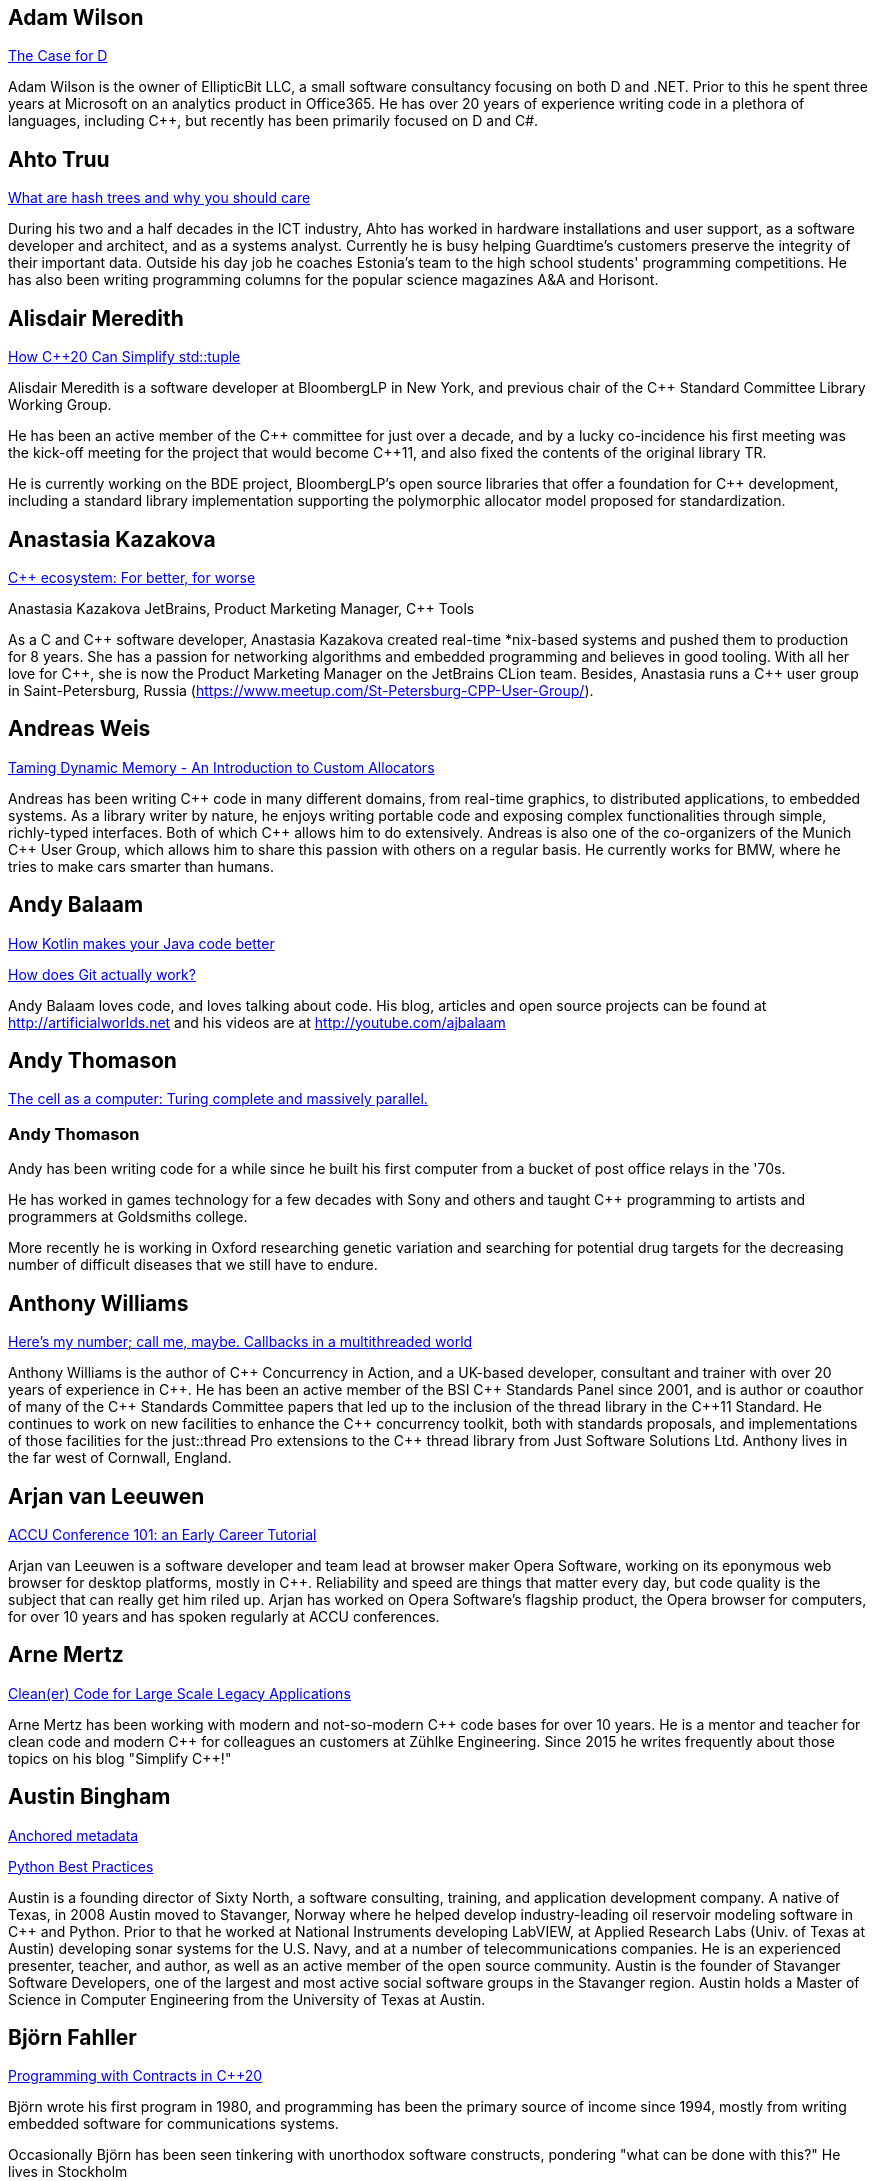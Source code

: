 
////
.. title: ACCU 2019 Presenters
.. description: List of presenter bios with links to session blurbs.
.. type: text
////

[[XAdamWilson]]
== Adam Wilson

link:sessions.html#XTheCaseforD[The Case for D]

Adam Wilson is the owner of EllipticBit LLC, a small software consultancy focusing on both D and .NET. Prior to this he spent three years at Microsoft on an analytics product in Office365. He has over 20 years of experience writing code in a plethora of languages, including {cpp},  but recently has been primarily focused on D and C#.


[[XAhtoTruu]]
== Ahto Truu

link:sessions.html#XWhatarehashtreesandwhyyoushouldcare[What are hash trees and why you should care]

During his two and a half decades in the ICT industry, Ahto has worked in hardware installations and user support, as a software developer and architect, and as a systems analyst. Currently he is busy helping Guardtime's customers preserve the integrity of their important data. Outside his day job he coaches Estonia's team to the high school students' programming competitions. He has also been writing programming columns for the popular science magazines A&A and Horisont.



[[XAlisdairMeredith]]
== Alisdair Meredith

link:sessions.html#XHowC20CanSimplifystdtuple[How C++20 Can Simplify std::tuple]

Alisdair Meredith is a software developer at BloombergLP in New York, and previous chair of the {cpp} Standard Committee Library Working Group.

He has been an active member of the {cpp} committee for just over a decade, and by a lucky co-incidence his first meeting was the kick-off meeting for the project that would become {cpp}11, and also fixed the contents of the original library TR.

He is currently working on the BDE project, BloombergLP's open source libraries that offer a foundation for {cpp} development, including a standard library implementation supporting the polymorphic allocator model proposed for standardization.


[[XAnastasiaKazakova]]
== Anastasia Kazakova

link:sessions.html#XCecosystemForbetterforworse[C++ ecosystem: For better, for worse]

Anastasia Kazakova
JetBrains, Product Marketing Manager, {cpp} Tools

As a C and {cpp} software developer, Anastasia Kazakova created real-time *nix-based systems and pushed them to production for 8 years. She has a passion for networking algorithms and embedded programming and believes in good tooling. With all her love for {cpp}, she is now the Product Marketing Manager on the JetBrains CLion team. Besides, Anastasia runs a {cpp} user group in Saint-Petersburg, Russia (https://www.meetup.com/St-Petersburg-CPP-User-Group/).


[[XAndreasWeis]]
== Andreas Weis

link:sessions.html#XTamingDynamicMemoryAnIntroductiontoCustomAllocators[Taming Dynamic Memory - An Introduction to Custom Allocators]

Andreas has been writing {cpp} code in many different domains, from real-time graphics, to distributed applications, to embedded systems. As a library writer by nature, he enjoys writing portable code and exposing complex functionalities through simple, richly-typed interfaces. Both of which {cpp} allows him to do extensively. Andreas is also one of the co-organizers of the Munich {cpp} User Group, which allows him to share this passion with others on a regular basis. He currently works for BMW, where he tries to make cars smarter than humans.


[[XAndyBalaam]]
== Andy Balaam

link:sessions.html#XHowKotlinmakesyourJavacodebetter[How Kotlin makes your Java code better]

link:sessions.html#XHowdoesGitactuallywork[How does Git actually work?]

Andy Balaam loves code, and loves talking about code. His blog, articles and open source projects can be found at http://artificialworlds.net and his videos are at http://youtube.com/ajbalaam


[[XAndyThomason]]
== Andy Thomason

link:sessions.html#XThecellasacomputerTuringcompleteandmassivelyparallel[The cell as a computer: Turing complete and massively parallel.]

=== Andy Thomason

Andy has been writing code for a while since he built his first computer from a bucket of post office relays in the '70s.

He has worked in games technology for a few decades with Sony and others and taught {cpp} programming to artists and programmers at Goldsmiths college.

More recently he is working in Oxford researching genetic variation and searching for potential drug targets for the decreasing number of difficult diseases that we still have to endure.


[[XAnthonyWilliams]]
== Anthony Williams

link:sessions.html#XHeresmynumbercallmemaybeCallbacksinamultithreadedworld[Here's my number; call me, maybe. Callbacks in a multithreaded world]

Anthony Williams is the author of {cpp} Concurrency in Action, and a UK-based developer, consultant and trainer with over 20 years of experience in {cpp}. He has been an active member of the BSI {cpp} Standards Panel since 2001, and is author or coauthor of many of the {cpp} Standards Committee papers that led up to the inclusion of the thread library in the {cpp}11 Standard. He continues to work on new facilities to enhance the {cpp} concurrency toolkit, both with standards proposals, and implementations of those facilities for the just::thread Pro extensions to the {cpp} thread library from Just Software Solutions Ltd. Anthony lives in the far west of Cornwall, England.


[[XArjanvanLeeuwen]]
== Arjan van Leeuwen

link:sessions.html#XACCUConference101anEarlyCareerTutorial[ACCU Conference 101: an Early Career Tutorial]

Arjan van Leeuwen is a software developer and team lead at browser maker Opera Software, working on its eponymous web browser for desktop platforms, mostly in {cpp}. Reliability and speed are things that matter every day, but code quality is the subject that can really get him riled up. Arjan has worked on Opera Software’s flagship product, the Opera browser for computers, for over 10 years and has spoken regularly at ACCU conferences.


[[XArneMertz]]
== Arne Mertz

link:sessions.html#XCleanerCodeforLargeScaleLegacyApplications[Clean(er) Code for Large Scale Legacy Applications]

Arne Mertz has been working with modern and not-so-modern {cpp} code bases for over 10 years. He is a mentor and teacher for clean code and modern {cpp} for colleagues an customers at Zühlke Engineering. Since 2015 he writes frequently about those topics on his blog "Simplify {cpp}!"


[[XAustinBingham]]
== Austin Bingham

link:sessions.html#XAnchoredmetadata[Anchored metadata]

link:sessions.html#XPythonBestPractices[Python Best Practices]

Austin is a founding director of Sixty North, a software consulting, training, and application development company. A native of Texas, in 2008 Austin moved to Stavanger, Norway where he helped develop industry-leading oil reservoir modeling software in {cpp} and Python. Prior to that he worked at National Instruments developing LabVIEW, at Applied Research Labs (Univ. of Texas at Austin) developing sonar systems for the U.S. Navy, and at a number of telecommunications companies. He is an experienced presenter, teacher, and author, as well as an active member of the open source community. Austin is the founder of Stavanger Software Developers, one of the largest and most active social software groups in the Stavanger region. Austin holds a Master of Science in Computer Engineering from the University of Texas at Austin. 


[[XBjörnFahller]]
== Björn Fahller

link:sessions.html#XProgrammingwithContractsinC20[Programming with Contracts in C++20]

Björn wrote his first program in 1980, and programming has been the primary source of income since 1994, mostly from writing embedded software for communications systems.

Occasionally Björn has been seen tinkering with unorthodox software constructs, pondering "what can be done with this?" He lives in Stockholm



[[XBurkhardKloss]]
== Burkhard Kloss

link:sessions.html#XAmodernscalablerisksystemarchitecture[A modern, scalable risk system architecture]

I only came to England to walk the Pennine Way… 25 years later I still haven’t done it. I did, though, get round to starting an AI company (spectacularly unsuccessful), joining another startup long before it was cool, learning {cpp}, and spending a lot of time on trading floors building systems for complex derivatives. Sometimes hands on, sometimes managing people. Somewhere along the way I realised you can do cool stuff quickly in Python, and I’ve never lost my fascination with making machines smarter.


[[XCBBailey]]
== CB Bailey

link:sessions.html#XCPUoptimizeddatastructuresmorefunwithassembler[CPU optimized data structures - more fun with assembler]

link:sessions.html#XHowdoesGitactuallywork[How does Git actually work?]

CB is a software developer at Bloomberg. CB works in Bloomberg Application Services where they help application developers easily write and maintain software than integrates and communicates in robust and efficient ways.

CB's previous career in software has included roles in such diverse areas as web technology, business intelligence, data warehousing, defence and radar.

CB understands the importance of optimal software practices and so has a keen interest in source control systems and best practices surrounding their use.

CB is a Git user, advocate and contributor and relishes the opportunity to slice through knotty problems with their git-fu and to teach others how to do the same.


[[XChrisOldwood]]
== Chris Oldwood

link:sessions.html#XMonitoringTurningNoiseintoSignal[Monitoring: Turning Noise into Signal]

Chris is a freelance programmer who started out as a bedroom coder in the 80’s writing assembler on 8-bit micros; these days it's enterprise grade technology in plush corporate offices. He also commentates on the Godmanchester duck race.


[[XChristopherDiBella]]
== Christopher Di Bella

link:sessions.html#XHowtoTeachCandInfluenceaGeneration[How to Teach C++ and Influence a Generation]

Christopher Di Bella is a Staff Software Engineer for Codeplay’s ComputeCpp Runtime Technology and a {cpp} teacher. He is a strong proponent for having the Concepts TS and the Ranges TS in {cpp}20. Chris spends his days working on ComputeCpp, Codeplay’s implementation of SYCL; the Khronos implementation for the Parallel STL (using SYCL); and researching Parallel Ranges, which is an attempt to bring the aforementioned Ranges TS together with the parallel algorithms. He was previously a software developer for Nasdaq, and a tutor for UNSW Australia’s COMP6771 Advanced {cpp} Programming course in Sydney, Australia. In his spare time, Chris enjoys snowboarding, playing games, and watching films.


[[XChristopherSimons]]
== Christopher Simons

link:sessions.html#XEvolutionaryAlgorithmsinPractice[Evolutionary Algorithms in Practice]

link:sessions.html#XTeachYourComputertoCodeFizzBuzz[Teach Your Computer to Code FizzBuzz]

After many years as a programmer, Chris now lectures at the University of the West of England (UWE), Bristol, in areas such as artificial intelligence and software development. Chris is interested in how software can learn from people, and vice versa, for mutual learning.


[[XDietmarKühl]]
== Dietmar Kühl

link:sessions.html#XHashing[#Hashing]

Dietmar Kühl is a senior software developer at Bloomberg L.P. working
on the data distribution environment used both internally and by enterprise installations at clients. Before joining Blooomberg he has done mainly consulting for software projects in the
finance area. He is a regular attendee of the ANSI/ISO {cpp} standards committee, presents at conferences, and he used to
be a moderator of the newsgroup comp.lang.c++.moderated. He frequently answers questions on Stackoverflow.


[[XDomDavis]]
== Dom Davis

link:sessions.html#XItsPeopleCodeismadeoutofpeople[It's People! Code is made out of people!]

Dom Davis is a veteran of The City and a casualty of The Financial Crisis. Not content with bringing the world to its knees he then went off to help break the internet before winding up in Norfolk where he messes about doing development and devops. Dom has been writing code since his childhood sometime in the last millennium – he hopes some day to become good at it.

Dom is an enthusiastic and impassioned speaker [read: he gabbles] who uses a blend of irreverent sarcasm and flippant humour to bring complex subjects to a broad audience. Whether or not they understand him is up for debate, but he likes to believe they do.


[[XEberhardGräther]]
== Eberhard Gräther

link:sessions.html#XSoftwareVisualizationThehumanesolution[Software Visualization: The humane solution]

Eberhard Gräther is software developer, user experience designer and founder at Coati Software. He started programming {cpp} in his undergraduate CS degree at Salzburg University of Applied Sciences, majoring in game development. During multiple internships in the Google Chrome Graphics and Performance Teams he worked on tools for rendering performance analysis. He then specialized in Human Computer Interaction and developer tooling during a Master's degree, where he started working on Sourcetrail, a cross-platform source explorer for faster understanding of unfamiliar source code.


[[XEmanuilTolev]]
== Emanuil Tolev

link:sessions.html#XMentoringmyfirstseriousattempttogetastrangerintotech[Mentoring: my first serious attempt to get a stranger into tech]

Emanuil Tolev is a senior web developer turned community advocate (Elastic) through an unfortunate amount of volunteer work. Used to help run a small distributed agency focussing on Open Science and did some freelancing.


[[XEoinWoods]]
== Eoin Woods

link:sessions.html#XSecurebyDesignSecurityPrinciplesfortheWorkingDeveloper[Secure by Design - Security Principles for the Working Developer]

Eoin Woods is the CTO of Endava, a technology company that delivers projects in the areas of digital, agile and automation.  Prior to joining Endava, Eoin has worked in the software engineering industry for 20 years developing system software products and complex applications in the capital markets domain.  His main technical interests are software architecture, distributed systems and computer security.  He is co-author of the well known software architecture book “Software Systems Architecture” and was the recipient of the 2018 Linda M. Northrup Award for Software Architecture, awarded by the SEI at Carnegie Mellon University. Eoin can be contacted via his web site at www.eoinwoods.info.


[[XFelixPetriconi]]
== Felix Petriconi

link:sessions.html#XAnAdventureinRaceConditions[An Adventure in Race Conditions]

link:sessions.html#XCPubQuiz[C++ Pub Quiz]

Felix Petriconi is working as a professional programmer since 1993 after he had finished his study of electrical engineering. He started his career as a teacher for intellectually gifted children, freelance programmer among others in telecommunication and automotive projects. Since 2003 he is employed as programmer and development manager at the MeVis Medical Solutions AG in Bremen, Germany. He is part of a team that develops and maintains radiological medical devices. His focus is on {cpp} development, training of {cpp}11/14/17, and application performance tuning. He is a regular speaker at the {cpp} user group in Bremen, a blog editor of https://isocpp.org, a contributor to the https://stlab.cc concurrency library and a member of the ACCU’s conference committee.



[[XFilipvanlaenen]]
== Filip van laenen

link:sessions.html#XJSR385Learningfromthe125MillionDollarMarsClimateOrbiterMistake[JSR-385: Learning from the 125 Million Dollar Mars Climate Orbiter Mistake]

Filip van Laenen is a chief architect at Computas, and has more than twenty years of experience as a Java developer and software architect. He joined JSR-385 last year as a contributor, but has until then been guilty of too many occasions of using primitive types to hold quantities.


[[XFrancesBuontempo]]
== Frances Buontempo

link:sessions.html#XEvolutionaryAlgorithmsinPractice[Evolutionary Algorithms in Practice]

link:sessions.html#XTeachYourComputertoCodeFizzBuzz[Teach Your Computer to Code FizzBuzz]

Frances Buontempo is currently editor of the ACCU’s Overload magazine and has written a book on
https://pragprog.com/book/fbmach/genetic-algorithms-and-machine-learning-for-programmers[Genetic
Algorithms and Machine Learning]

After graduating from Leeds University with a B.A. in Mathematics and Philosophy, she worked as
a mathematics and IT secondary school teacher, eventually ending up as a programmer. During this
time she obtained an M.Sc. in Pure Mathematics with the Open University, and then returned to
Leeds University, to study for a PhD in data mining to predict how toxic organic chemicals might
be. Between then and now, she has worked in various companies in London with a finance focus.

She has talked and written about various ways to program your way out of a paper bag, providing
a gentle introduction to some machine learning approaches, while trying to keep up to date with
new techniques.



[[XGailOllis]]
== Gail Ollis

link:sessions.html#XACCUConference101anEarlyCareerTutorial[ACCU Conference 101: an Early Career Tutorial]

link:sessions.html#XHelpingDeveloperstoHelpEachOther[Helping Developers to Help Each Other]

I was a professional software developer for 20 years before asking “Why did they do THAT!?” one time too many and going off to take a psychology degree to try to find out. This led inexorably to PhD research at Bournemouth University, where I submitted my thesis "Helping programmers to help each other: a technique to facilitate understanding among professional software developers" in Autumn 2018. 

Like many postgraduate researchers, I took on part-time teaching work while studying for the PhD. This uncovered a love of teaching that rapidly spiralled into a new career. I am now a full-time lecturer at Bournemouth, bringing interdisciplinary skills to teaching both programming and cyberpsychology.


[[XGeorgeCorney]]
== George Corney

link:sessions.html#XHaxeAnunderstatedpowerhouseforsoftwaredevelopment[Haxe: An understated powerhouse for software development]

George has a physics background and currently works as contract software engineer specialising in computer graphics and GPU programming. He's previously worked on rendering engines at Microsoft and developed projects for LG, the Met Office and Atlantic Productions. Outside of contract work he enjoys exploring techniques to improve the experience of software development and contributes to open source projects under the handle 'haxiomic'.


[[XGiorgioZoppi]]
== Giorgio Zoppi

link:sessions.html#XMPINAuthenticationinVehicleTracking[M-PIN Authentication in Vehicle Tracking]

Software Engineer. Graduate from Pisa University and worked in several multinational companies. Member of the team that created HP Latex 3000. Managed and implemented features in Gisiecke and Devrient Hardware Security Modules and now working in a new brand Fleet Management System.


[[XGiovanniAsproni]]
== Giovanni Asproni

link:sessions.html#XACCUConference101anEarlyCareerTutorial[ACCU Conference 101: an Early Career Tutorial]

link:sessions.html#XBeyourownThreatbuster[Be your own Threatbuster!]

Giovanni works as a Principal Consultant for Zuhlke Engineering in London. He has been helping software companies and teams become more successful for many years by providing consulting, training and advice, as well as coding, to projects of all sizes. He is both a frequent conference speaker, and organiser. He is a past Chair of the London XPDay and the ACCU conferences, the Industry & Practice co-chair for XP2016, and the Conference Chair for SPA 2018 and SPA 2019. He is a member of the ACM and the IEEE Computer Society, and contributed to the book 97 Things Every Programmer Should Know, published by O’Reilly.


[[XGregLaw]]
== Greg Law

link:sessions.html#XMoreGDBwizardryand8otheressentialLinuxapplicationdebuggingtools[More GDB wizardry and 8 other essential Linux application debugging tools]

Greg is the co-founder and CTO of Undo. He has over 20 years’ experience in the software industry and has held development and management roles at companies including the pioneering British computer firm Acorn, as well as fast-growing start ups, NexWave and Solarflare. It was at Acorn that Greg met Julian and on evenings and weekends, they invented the core technology that would eventually become UndoDB. Greg left Solarflare in 2012 to perform a dual CEO/CTO role during the start-up years. Greg has overseen the company as it transitioned from his garden shed to a scalable award-winning business. 

Greg lives in Cambridge, UK with his wife Alison and children Abi and Sam. In his spare time, Greg catches up on email.


[[XHerbSutter]]
== Herb Sutter

link:sessions.html#XTBA[TBA]

Herb is an author, designer of several ISO {cpp} features, and chair of the ISO {cpp} committee and the
Standard {cpp} Foundation.


[[XHubertMatthews]]
== Hubert Matthews

link:sessions.html#XOptimisingasmallrealworldCapplication[Optimising a small real-world C++ application]

Hubert Matthews has been programming in {cpp} for over 20 years and he has been teaching it for 20 years. He also works as a systems architect and software consultant. He is a member of the UK BSI standards committee for {cpp}. He lives in Oxford and in his abundant spare time he likes to pretend that he coaches rowing, dances salsa, dabbles with martial arts and drives too fast.


[[XIvanČukić]]
== Ivan Čukić

link:sessions.html#XRangesfordistributedandasynchronoussystems[Ranges for distributed and asynchronous systems]

Dr Ivan Čukić is the author of "Functional Programming in {cpp}" (Manning Publications), core developer of the KDE project and teacher at the Faculty of Mathematics in Belgrade.


[[XJamesTurner]]
== James Turner

link:sessions.html#XTailoredstatictoolingusingClangClazy[Tailored static tooling using Clang: Clazy]

James is a senior developer at KDAB, where he works on projects using {cpp}, Qt and OpenGL, as well delivering trainings in all of these areas to customers worldwide. He is a lead developer on FlightGear, the open-source, cross-platform flight simulator, and has previously worked on rich 2D and 3D simulations and interfaces spanning Windows, Mac, iOS and many varieties of Linux. 


[[XJezHiggins]]
== Jez Higgins

link:sessions.html#XSnakesIntoSnakeOilWhatBlockchainsAreAndWhyTheyreTerrible[Snakes Into Snake Oil - What Blockchains Are And Why They're Terrible]

Jez Higgins is a jobbing programmer so dedicated to the cause of software craftsmanship he once cycled to the conference from Birmingham. He'll be 50 next birthday, but it's not nagging at him or anything. He can be contacted for programming assistance or hockey coaching at jez@jezuk.co.uk or @jezhiggins.


[[XJimHague]]
== Jim Hague

link:sessions.html#XItsDNSJimbutnotasweknowit[It's DNS, Jim, but not as we know it]

After spending 13 years developing applications for Czech Air Traffic Control, Jim bailed out in 2016 and landed in the world of DNS. He now spends his workdays coding while sitting between two DNS RFC authors, and by the time the conference rolls round may be one himself.



[[XJohnLakos]]
== John Lakos

link:sessions.html#XMoveSemanticsVersusLocalArenaMemoryAllocators[Move Semantics Versus Local ("Arena") Memory Allocators]

John Lakos, author of Large-Scale {cpp} Software Design, and more recently his new book Large-Scale {cpp}—Volume I: Process and Architecture, serves at Bloomberg LP in New York City as a senior architect and mentor for {cpp} Software Development world-wide.  He is also an active voting member of the {cpp} Standards Committee’s Evolution Working Group. Previously, Dr. Lakos directed the design and development of infrastructure libraries for proprietary analytic financial applications at Bear Stearns. For 12 years prior, Dr. Lakos developed large frameworks and advanced ICCAD applications at Mentor Graphics, for which he holds multiple software patents. His academic credentials include a Ph.D. in Computer Science ('97) and an Sc.D. in Electrical Engineering ('89) from Columbia University. Dr. Lakos received his undergraduate degrees from MIT in Mathematics ('82) and Computer Science ('81).



[[XJonathanBoccara]]
== Jonathan Boccara

link:sessions.html#X10TechniquestoUnderstandCodeYouDontKnow[10 Techniques to Understand Code You Don't Know]

Jonathan Boccara is a Principal Engineering Lead at Murex where he works on a large codebase in {cpp}, and has to read code all the time. His primary focus is searching how to make code more expressive, either by writing clear code or by finding ways to understand existing code. He has dedicated his blog, Fluent {cpp}, to the topic of expressive code in {cpp}, and blogs frequently. Jonathan also gives internal trainings on {cpp} every day, in the short format called "Dailies".


[[XJonathanPallant]]
== Jonathan Pallant

link:sessions.html#XMonotrona1980sstylehomecomputerwritteninRust[Monotron - a 1980s style home computer written in Rust]

Jonathan is an Embedded Systems Engineer, member of the Embedded Rust Working Group and founder of the Cambridge Rust Meetup.


[[XKateGregory]]
== Kate Gregory

link:sessions.html#XEmotionalCode[Emotional Code]

link:sessions.html#XWhatDoWeMeanWhenWeSayNothingAtAll[What Do We Mean When We Say Nothing At All?]

Kate Gregory has been using {cpp} for over thirty years. 
She writes, teaches, mentors, codes, and leads projects, primarily in {cpp}. Kate is a Microsoft Regional Director, a Visual {cpp} MVP, has written over a dozen books, and speaks at conferences and user groups around the world. Kate develops courses on {cpp}, Visual Studio, and Windows programming for Pluralsight, is active on over a dozen StackExchange sites, blogs infrequently, and is happy to be part of {cpp} Twitter and the #include Discord server.


[[XKatharinaFey]]
== Katharina Fey

link:sessions.html#XAComprehensiveIntroductiontoRust[A Comprehensive Introduction to Rust]

Katharina lives in Berlin and works as a software engineer at Ferrous Systems. She's an avid open source contributer and has been working in the Rust ecosystem since 2017. She is author of many crates and active community member. Currently she’s part of the CLI working group, the community team, and generally interested in making developer experiences in Rust more ergonomic.


[[XKevlinHenney]]
== Kevlin Henney

link:sessions.html#XACCUConference101anEarlyCareerTutorial[ACCU Conference 101: an Early Career Tutorial]

link:sessions.html#XWhatDoYouMean[What Do You Mean?]

Kevlin is an independent consultant, speaker, writer and trainer. His development interests are in patterns, programming, practice and process. He has been a columnist for a number of magazines and sites and has been on far too many committees (it has been said that "a committee is a cul-de-sac down which ideas are lured and then quietly strangled"). He is co-author of _A Pattern Language for Distributed Computing_ and _On Patterns and Pattern Languages_, two volumes in the _Pattern-Oriented Software Architecture_ series. He is also editor of _97 Things Every Programmer Should Know_. He lives in Bristol and online.


[[XMAngelaSasse]]
== M Angela Sasse

link:sessions.html#XTBA[TBA]

M Angela Sasse FREng is the Professor of Human-Centred Security at Ruhr University Bochum in Germany, and
the Department of Computer Science at University College London, UK. A usability researcher by training, she
started investigating the causes and effects of usability issues with security mechanisms 20 years ago. In
addition to studying specific mechanisms such as passwords, biometrics, access control, and encryption, her
research has pioneered approaches to engaging employees, consumers and more recently developers and board
members to build more effective security and privacy solutions. She was been the founding Director of the
multidisciplinary UK Research Institute for Science of Cyber Security (RISCS) from 2012–2017, and was
elected Fellow of the Royal Academy on Engineering in 2015.


[[XMarshallClow]]
== Marshall Clow

link:sessions.html#XNavigatingthedevelopmentandevolutionofalibrary[Navigating the development and evolution of a library]

Marshall has been programming professionally for 35 years. He is the author of Boost.Algorithm, and has been a contributor to Boost for more than 15 years. He is the chairman of the Library working group of the {cpp} standard committee. He is the lead developer for libc++, the {cpp} standard library for LLVM.



[[XMateuszPusz]]
== Mateusz Pusz

link:sessions.html#XEffectivereplacementofdynamicpolymorphismwithstdvariant[Effective replacement of dynamic polymorphism with std::variant]

link:sessions.html#XImplementingPhysicalUnitsLibraryforC[Implementing Physical Units Library for C++]

Software architect, chief engineer, and security champion with more than 14 years of experience in designing, writing and maintaining {cpp} code for fun and living. {cpp} consultant, trainer, and evangelist focused on Modern {cpp}. His main areas of interest and expertise are code performance, low latency, stability, and security.

Mateusz worked at Intel for 13 years and now he leads {cpp} Community at EPAM Systems. He is also a founder of Train IT that provides {cpp} trainings to corporations. Mateusz is an active voting member of the ISO {cpp} Committee (WG21) where, together with the best {cpp} experts in the world, he shapes the next official version of the {cpp} language. He is also a member of WG21 Study Group 14 (SG14)  responsible for driving performance and low latency subjects in the Committee. In 2013 Mateusz won “Bench Games 2013” – worldwide competition in the {cpp} language knowledge.


[[XMathieuRopert]]
== Mathieu Ropert

link:sessions.html#XTheStateofPackageManagementinC[The State of Package Management in C++]

French {cpp} expert working on (somewhat) historical video games. Decided to upgrade his compiler once and has been blogging about build systems ever since. Past speaker at CppCon, Meeting {cpp} and ACCU. Used to run the Paris {cpp} User Group. Currently lives in Sweden.


[[XMichaelWong]]
== Michael Wong

link:sessions.html#XGPUprogrammingwithmodernC[GPU programming with modern C++]

Michael Wong is the Vice President of Research and Development at Codeplay Software, a Scottish company that produces compilers, debuggers, runtimes, testing systems, and other specialized tools to aid software development for heterogeneous systems, accelerators and special purpose processor architectures, including GPUs and DSPs. He is now a member of the open consortium group known as Khronos and is Chair of the {cpp} Heterogeneous Programming language SYCL, used for GPU dispatch in native modern {cpp} (14/17), OpenCL, as well as guiding the research and development teams of ComputeSuite, ComputeAorta/ComputeCPP. For twenty years, he was the Senior Technical Strategy Architect for IBM compilers.

He is a member of the ISO {cpp} Directions Group (DG), and the Canadian Head of Delegation to the ISO {cpp} Standard and a past CEO of OpenMP. He is also a Director and VP of ISOCPP.org, and Chair of all Programming Languages for Canada’s Standard Council. He has so many titles, it’s a wonder he can get anything done. He chairs WG21 SG14 Games Development/Low Latency/Financial/Embedded Devices and WG21 SG5 Transactional Memory, and is the co-author of a book on {cpp} and a number of {cpp}/OpenMP/Transactional Memory features including generalized attributes, user-defined literals, inheriting constructors, weakly ordered memory models, and explicit conversion operators. Having been the past {cpp} team lead to IBM’s XL {cpp} compiler means he has been messing around with designing the {cpp} language and {cpp} compilers for twenty-five years. His current research interest, i.e. what he would like to do if he had time is in the area of parallel programming, future programming models for Neural network, AI, Machine vision, safety/critical/ programming vulnerabilities, self-driving cars and low-power devices, lock-free programming, transactional memory, {cpp} benchmark performance, object model, generic programming and template metaprogramming. He holds a B.Sc from University of Toronto, and a Masters in Mathematics from University of Waterloo.

He has been asked to speak/keynote at many conferences, companies, research centers, universities, including CPPCON, Bloomberg, U of Houston, U of Toronto, ACCU, {cpp}Now, Meeting {cpp}, AD{cpp}, CASCON, Bloomberg, CERN, Barcelona Supercomputing Center, FAU Erlangen, LSU, Universidad Carlos III de Madrid, Texas A&M University, Parallel, KIT School, CGO, IWOMP/IWOCL, Code::dive, many {cpp} Users group meetings, Euro TM Graduate School, and Going Native.
He is the current Editor for the Concurrency TS and the Transactional Memory TS. 
http://wongmichael.com/about


[[XNataliaOskina]]
== Natalia Oskina

link:sessions.html#XBeyourownThreatbuster[Be your own Threatbuster!]

Russian-born Software Engineer. Started Computer Science education in Russia, specialised in
Software Engineering in London. Addicted to travelling and new technologies. Artist and dancer
at heart. Desires to explore how deep the security rabbit hole goes.



[[XNeilHorlock]]
== Neil Horlock

link:sessions.html#XInteractiveCMeetJupyterClingThedatascientistsgeekyyoungersibling[Interactive C++ : Meet Jupyter / Cling - The data scientist's geeky younger sibling]

Neil has 20+ years in financial services most of it spent in {cpp} of some description (not always good); working in a variety of roles from low latency/high-frequency trading systems to information security and architecture. He is currently working as an independent consultant and speaker and has run training courses and is a contributing analyst for the Tabb Group where he is typically engaged for FinTech company analysis and more obscure technical subjects such as Quantum Computing. Neil is a member of the ISO and BSI {cpp} panels.

Outside of work, Neil is an active STEM Ambassador, and currently runs two code clubs, one at a local school and another as part of the Kent County Libraries Digital Dens initiative to bring STEM skills into deprived communities.


[[XNiallDouglas]]
== Niall Douglas

link:sessions.html#XElsewhereMemory[Elsewhere Memory]

Niall is the author of https://ned14.github.io/outcome[Boost.Outcome], one of the founding signatories of https://wg21.link/P1026[WG21 P1026 _A call for an `Elsewhere Memory' study group_], and the primary champion of https://wg21.link/P1031[WG21 P1031 _Low level file i/o library_] amongst half a dozen of his other currently live WG21 ({cpp}) and WG14 \(C) proposal papers.


[[XPatriciaAas]]
== Patricia Aas

link:sessions.html#XTheAnatomyofanExploit[The Anatomy of an Exploit]

Patricia is a programmer who has worked mostly in {cpp} and Java. She has spent her career continuously delivering from the same code-base to a large user base, from working on two browsers (Opera and Vivaldi), to working on embedded telepresence endpoints for Cisco. She is focused on the maintainability and flexibility of software architecture, and how to extend it to provide cutting edge user experiences. Her focus on the end users has led her work more and more toward privacy and security, and she has recently started her own company, TurtleSec, hoping to contribute positively to the infosec and {cpp} communities. She is also involved in the #include<{cpp}> organization hoping to improve diversity and inclusion in the {cpp} community.


[[XPaulGrenyer]]
== Paul Grenyer

link:sessions.html#XFromnothingtotoomuchgrowingatechcommunityintheEastofEngland[From nothing to too much: growing a tech community in the East of England]

Paul is the CEO at Naked Element and a founder and organiser of Norfolk
Developers (nor(DEV)), founder and one time organiser of SyncNorwich and
one time ACCU member and committee member. Paul has been working in the
software industry for nearly 20 years and has 15 years of programming
experience prior to that.

Having worked with all sorts of companies from small startups and SMEs to
global investment banks and insurers, Paul has seen many different types of
software developed in every way you can imagine, some which worked and some
which didn’t.

Paul is also the chair of nor(DEV):con, the biggest software development
conference in the East of England.



[[XPeterBindels]]
== Peter Bindels

link:sessions.html#XHelloWorldfromScratch[Hello World from Scratch]

Peter is a {cpp} developer known for writing HippoMocks and cpp-dependencies, and less well known for encouraging {cpp} both for beginners and for uncommon target areas (OS development, embedded, server-side). He likes to rethink the basics of what we take for granted to see if new ideas emerge, and to see where previously-old ideas are now new discoveries.


[[XPeterSommerlad]]
== Peter Sommerlad

link:sessions.html#XSafeandSaneCTypes[Safe and Sane C++ Types]

Prof. Peter Sommerlad is director of IFS Institute for Software at FHO/HSR Rapperswil, Switzerland. Peter is co-author of the books POSA Vol.1 and Security Patterns and contributed to "97 things every programmer should know". His goal is to make software simpler and safer by Decremental Development: Refactoring software down to 10% its size with better architecture, testability and quality and functionality. To reach that goal his team and students created the {cpp} IDE Cevelop. Peter is a member of MISRA-{cpp}, Hillside, ACM, IEEE Computer Society, SI, ACCU, and the ISO {cpp} standardization committee.




[[XPhilNash]]
== Phil Nash

link:sessions.html#XAcceleratedTDDForMoreProductiveC[Accelerated TDD: For More Productive C++]

link:sessions.html#XTheDawnOfANewError[The Dawn Of A New Error]

Phil Nash is the author of the test frameworks, Catch – for {cpp} (and Objective-C), and Swordfish for Swift. As Developer Advocate at JetBrains he’s involved with CLion, AppCode and ReSharper {cpp}. He’s previously worked in Finance and Mobile as well as an independent consultant and coach specialising in TDD on iOS.


[[XRogerOrr]]
== Roger Orr

link:sessions.html#XACCUConference101anEarlyCareerTutorial[ACCU Conference 101: an Early Career Tutorial]

link:sessions.html#XWindowsNativeAPI[Windows Native API]

Roger has many years of experience in IT, using a variety of languages and platforms, working for a number of different companies over the years, mostly in the financial sector. His recent work has mostly been in {cpp}, on both Windows and Linux.

Roger has been a member of ACCU since 1999; he's on the ACCU committee, the ACCU conference committee, the Overload review team, and runs the Code Critique section of CVu. He also writes the occasional article for CVu and Overload.

He is chair of the UK {cpp} panel and a member of the 'Direction Group' which recommends priorities for the ISO {cpp} standardisation committee.



[[XRosemaryFrancis]]
== Rosemary Francis

link:sessions.html#XBestpracticeswhenaccessingBigDataoranyotherdata[Best practices when accessing Big Data or any other data!]

Dr Rosemary Francis is an expert in I/O profiling and high-performance computing with a PhD in Computer Architecture from the University of Cambridge. She is a regular speaker at conferences including IEEE and Linux foundation events and sits on the advisory board for the Ideaspace startup accelerator and the Raspberry Pi foundation. Rosemary founded Ellexus, the I/O profiling company, after working in the semiconductor industry. Today Ellexus provides unique application and cluster monitoring tools to commercial and research organisations around the world, helping them to optimise their applications and manage their IT infrastructure. 


[[XSergeyAnpilov]]
== Sergey Anpilov

link:sessions.html#XCasaSecondLanguage[C++ as a Second Language]

Sergey is a software engineer at Facebook London with over 10 years of practical {cpp} experience on different platforms. Sergey runs internal workshops on {cpp} at Facebook.



[[XSimonBrand]]
== Simon Brand

link:sessions.html#XHelloWorldfromScratch[Hello World from Scratch]

Simon is Microsoft's {cpp} Developer Advocate. His background is in compilers and debuggers for embedded accelerators, but he's also interested in generic library design, metaprogramming, functional-style {cpp}, undefined behaviour, and making our communities more welcoming and inclusive.

Find him on Twitter @TartanLlama, and on his blog at blog.tartanllama.xyz.



[[XStephenKelly]]
== Stephen Kelly

link:sessions.html#XExtendingclangtidyinthePresentandintheFuture[Extending clang-tidy in the Present and in the Future]

Stephen Kelly has many years of experience in Free Software and open source with significant contributions to KDE, CMake, and Qt over many years.

More recently he has been contributing to Clang Tooling APIs, adding new features to clang-tidy and clang-query as well as third-party tools.


[[XStevenSimpson]]
== Steven Simpson

link:sessions.html#XMarvelousMetricsandWheretoCodeThem[Marvelous Metrics and Where to Code Them]

Hardware verification engineer, turned software engineer, turned infrastructure engineer. Most recently involved with developing monitoring systems for supercomputers at a well known university, but with over ten years experience spanning a wide range of software engineering principles, problems and languages. This has ranged from developing firmware for high-performance network switches, building distributed SQL databases, and deploying HPC infrastructure.

Working as an ASIC verification engineer has led to an unhealthy paranoia when it comes testing software. Having lost many hours debugging deadlocks and memory corruptions, is most content when able to solve complex problems with the intelligible, uncomplicated code which is easily understood by others.

Previously a speaker at NDC Oslo, ACCU, CppCon, FOSDEM, PGDay conferences on various topics around databases and software development. Now moved to Oslo having lived in Bristol for thirteen years, primarily for the better weather.


[[XSupriyaSrivatsa]]
== Supriya Srivatsa

link:sessions.html#XGoingMultiplatformwithKotlin[Going Multiplatform with Kotlin]

link:sessions.html#XTheStoryofVillagersMarblesandOhABlockchain[The Story of Villagers, Marbles and Oh, A Blockchain]

An engineer and innovator, Supriya finds both thrill and solace in exploring and tinkering with new technologies. She has been involved with android app development lately and is a Kotlin enthusiast. She loves participating in hackathons, breathing life into ideas to create tangible products. She has won hackathons like Digital India Hackathon, WinTathon by LinkedIn, IndiaHacks - FinTech, etc. She is very fond of engaging in technical discussions and musings.


[[XTimurDoumler]]
== Timur Doumler

link:sessions.html#XAudioinstandardC[Audio in standard C++]

Timur Doumler is a {cpp} developer specialising in audio and music technology. Timur is an active member of the ISO {cpp} committee and the includecpp.org organisation team. He is passionate about writing clean code, providing good tools, and building inclusive communities.


[[XUbertoBarbini]]
== Uberto Barbini

link:sessions.html#XHaveFunAndLearnKotlin[Have Fun And Learn Kotlin]

Uberto is a polyglot programmer and independent consultant, with more than 20 years experience designing and building successful software products, currently working with finance institutions in London.
He is a very passionate and opinionated programmer, he enjoys public speaking and blogging.
Uberto's main interests are Jvm languages, Functional Programming and distributed computing. 
Currently in love with Kotlin.
He firmly believe in Agile Manifesto values and principles and he is practicing TDD since 2000.

https://medium.com/@ramtop

http://twitter.com/ramtop

latest talks:
https://www.youtube.com/playlist?list=PLHtcbuqXYMYAlhxoj7wL-X0DbdUAop8ud


[[XVictorCiura]]
== Victor Ciura

link:sessions.html#XFightingGitWorkflows[Fighting Git Workflows]

link:sessions.html#XRegularTypesandWhyDoICare[Regular Types and Why Do I Care ?]

Victor Ciura is a Senior Software Engineer at CAPHYON and Technical Lead on the Advanced Installer team (http://www.advancedinstaller.com). 
For over a decade, he designed and implemented several core components and libraries of Advanced Installer.  

He’s a regular guest at Computer Science Department of his Alma Mater, University of Craiova, where he gives student lectures & workshops on “Using {cpp}STL for Competitive Programming and Software Development”.  

Currently, he spends most of his time working with his team on improving and extending the repackaging and virtualization technologies in Advanced Installer IDE, helping clients migrate their Win32 desktop apps to the Windows Store (AppX/MSIX).


[[XViktorKirilov]]
== Viktor Kirilov

link:sessions.html#XNimthefirstnativelycompiledlanguagewithfullsupportforhotcodereloadingatruntime[Nim - the first natively compiled language with full support for hot code-reloading at runtime]

With 4 years of professional experience with {cpp} in the games and VFX industries, Viktor currently spends his time writing open source software (since 01.01.2016) - and occasionally doing some contract work. He is the author of doctest - "The fastest feature-rich {cpp}11 single-header testing framework". His interests are the making of games and game engines, high performance code, data oriented design, optimizing workflows and incorporating good practices in the software development process such as testing and the use of modern tools like static analysis or instrumentation. Viktor is from Sofia, Bulgaria and his profession is his hobby. Personal website: http://onqtam.com/


[[XVittorioRomeo]]
== Vittorio Romeo

link:sessions.html#XHigherorderfunctionsandfunction_ref[Higher-order functions and `function_ref`]


Vittorio Romeo is a {cpp} enthusiast from a young age, now with a BS in Computer Science from the "Università degli Studi di Messina". While following the evolution of the {cpp} standard and embracing the newest features, he worked on several open-source projects, including modern general-purpose libraries and free cross-platform indie games. Vittorio is an active member of the {cpp} community, speaking at many conferences and events. He currently maintains a YouTube channel featuring well-received modern {cpp}11 and {cpp}14 tutorials. When he's not writing code, Vittorio enjoys weightlifting and fitness-related activities, competitive/challenging computer gaming and good sci-fi movies/TV-series.


[[XWoutervanOoijen]]
== Wouter van Ooijen

link:sessions.html#XLeaveyourCbehindbetterembeddedlibraryinterfaceswithmodernC[Leave your C behind: better embedded library interfaces with modern C++]

Wouter van OOijen is a software engineer by profession and a hardware tinkerer by passion. He got his degree in Informatics from the Delft University of Technology. He has worked on embedded systems for industry, space, and military applications. Currently he teaches at the Technical Informatics section of the Hogeschool Utrecht, Netherlands. His main interest is the borderline between hardware and software. 


